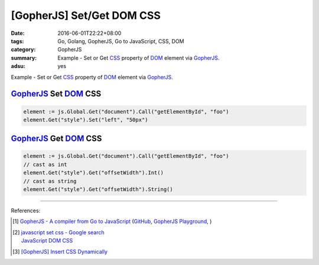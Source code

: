 [GopherJS] Set/Get DOM CSS
##########################

:date: 2016-06-01T22:22+08:00
:tags: Go, Golang, GopherJS, Go to JavaScript, CSS, DOM
:category: GopherJS
:summary: Example - Set or Get CSS_ property of DOM_ element via GopherJS_.
:adsu: yes


Example - Set or Get CSS_ property of DOM_ element via GopherJS_.

GopherJS_ Set DOM_ CSS
++++++++++++++++++++++

.. code-block:: go

  element := js.Global.Get("document").Call("getElementById", "foo")
  element.Get("style").Set("left", "50px")


GopherJS_ Get DOM_ CSS
++++++++++++++++++++++

.. code-block:: go

  element := js.Global.Get("document").Call("getElementById", "foo")
  // cast as int
  element.Get("style").Get("offsetWidth").Int()
  // cast as string
  element.Get("style").Get("offsetWidth").String()

.. adsu:: 2

----

References:

.. [1] `GopherJS - A compiler from Go to JavaScript <http://www.gopherjs.org/>`_
       (`GitHub <https://github.com/gopherjs/gopherjs>`__,
       `GopherJS Playground <http://www.gopherjs.org/playground/>`_,
       |godoc|)

.. [2] | `javascript set css - Google search <https://www.google.com/search?q=javascript+set+css>`_
       | `JavaScript DOM CSS <http://www.w3schools.com/js/js_htmldom_css.asp>`_

.. [3] `[GopherJS] Insert CSS Dynamically <{filename}../04/gopherjs-add-css-dynamically%en.rst>`_


.. _GopherJS: http://www.gopherjs.org/
.. _DOM: https://www.google.com/search?q=DOM
.. _CSS: https://www.google.com/search?q=CSS

.. |godoc| image:: https://godoc.org/github.com/gopherjs/gopherjs/js?status.png
   :target: https://godoc.org/github.com/gopherjs/gopherjs/js
